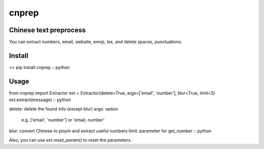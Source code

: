 ==========
cnprep
==========

Chinese text preprocess
---------------------------

You can extract numbers, email, website, emoji, tex, and delete spaces, punctuations.

Install
-------------

..
\>> pip install cnprep
:: python

Usage
-----------

..
from cnprep import Extractor
ext = Extractor(delete=True, args=['email', 'number'], blur=True, limit=5)
ext.extract(message)
:: python

..
delete: delete the found info (except blur)
args: option
    e.g. ['email', 'number'] or 'email, number'
blur: convert Chinese to pinyin and extract useful numbers
limit: parameter for get_number
:: python

Also, you can use `ext.reset_param()` to reset the parameters.

